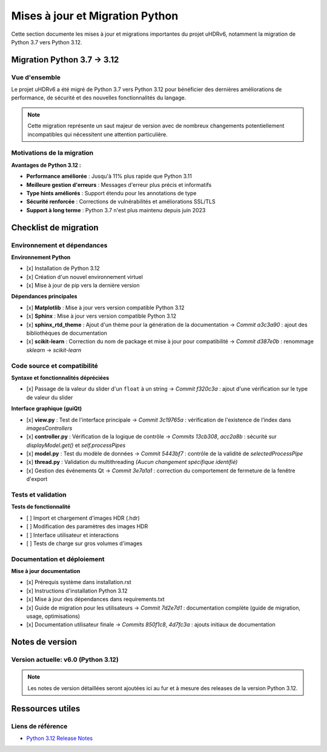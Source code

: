 ================================= 
Mises à jour et Migration Python
=================================

Cette section documente les mises à jour et migrations importantes du projet uHDRv6, 
notamment la migration de Python 3.7 vers Python 3.12.

Migration Python 3.7 → 3.12
============================

Vue d'ensemble
--------------

Le projet uHDRv6 a été migré de Python 3.7 vers Python 3.12 pour bénéficier des dernières 
améliorations de performance, de sécurité et des nouvelles fonctionnalités du langage.

.. note::
   Cette migration représente un saut majeur de version avec de nombreux changements 
   potentiellement incompatibles qui nécessitent une attention particulière.

Motivations de la migration
---------------------------

**Avantages de Python 3.12 :**

- **Performance améliorée** : Jusqu'à 11% plus rapide que Python 3.11
- **Meilleure gestion d'erreurs** : Messages d'erreur plus précis et informatifs
- **Type hints améliorés** : Support étendu pour les annotations de type
- **Sécurité renforcée** : Corrections de vulnérabilités et améliorations SSL/TLS
- **Support à long terme** : Python 3.7 n'est plus maintenu depuis juin 2023

Checklist de migration
======================

Environnement et dépendances
----------------------------

**Environnement Python**

- [x] Installation de Python 3.12
- [x] Création d'un nouvel environnement virtuel
- [x] Mise à jour de pip vers la dernière version

**Dépendances principales**

- [x] **Matplotlib** : Mise à jour vers version compatible Python 3.12
- [x] **Sphinx** : Mise à jour vers version compatible Python 3.12
- [x] **sphinx_rtd_theme** : Ajout d'un thème pour la génération de la documentation  
  → *Commit* `a3c3a90` : ajout des bibliothèques de documentation
- [x] **scikit-learn** : Correction du nom de package et mise à jour pour compatibilité  
  → *Commit* `d387e0b` : renommage `sklearn` → `scikit-learn`

Code source et compatibilité
----------------------------

**Syntaxe et fonctionnalités dépréciées**

- [x] Passage de la valeur du slider d'un ``float`` à un string  
  → *Commit* `f320c3a` : ajout d'une vérification sur le type de valeur du slider

**Interface graphique (guiQt)**

- [x] **view.py** : Test de l'interface principale  
  → *Commit* `3c19765a` : vérification de l'existence de l’index dans `imagesControllers`
- [x] **controller.py** : Vérification de la logique de contrôle  
  → *Commits* `13cb308`, `acc2a8b` : sécurité sur `displayModel.get()` et `self.processPipes`
- [x] **model.py** : Test du modèle de données  
  → *Commit* `5443bf7` : contrôle de la validité de `selectedProcessPipe`
- [x] **thread.py** : Validation du multithreading  
  *(Aucun changement spécifique identifié)*
- [x] Gestion des événements Qt  
  → *Commit* `3e7a1a1` : correction du comportement de fermeture de la fenêtre d'export

Tests et validation
-------------------

**Tests de fonctionnalité**

- [ ] Import et chargement d'images HDR (.hdr)
- [ ] Modification des paramètres des images HDR
- [ ] Interface utilisateur et interactions
- [ ] Tests de charge sur gros volumes d'images

Documentation et déploiement
----------------------------

**Mise à jour documentation**

- [x] Prérequis système dans installation.rst
- [x] Instructions d'installation Python 3.12
- [x] Mise à jour des dépendances dans requirements.txt
- [x] Guide de migration pour les utilisateurs  
  → *Commit* `7d2e7d1` : documentation complète (guide de migration, usage, optimisations)
- [x] Documentation utilisateur finale  
  → *Commits* `850f1c8`, `4d7fc3a` : ajouts initiaux de documentation

Notes de version
================

Version actuelle: v6.0 (Python 3.12)
-------------------------------------

.. note::
   Les notes de version détaillées seront ajoutées ici au fur et à mesure 
   des releases de la version Python 3.12.

Ressources utiles
=================

Liens de référence
------------------

- `Python 3.12 Release Notes <https://docs.python.org/3.12/whatsnew/3.12.html>`_
